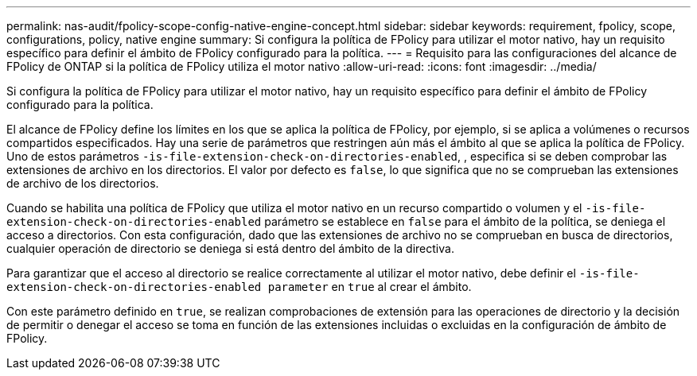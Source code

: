 ---
permalink: nas-audit/fpolicy-scope-config-native-engine-concept.html 
sidebar: sidebar 
keywords: requirement, fpolicy, scope, configurations, policy, native engine 
summary: Si configura la política de FPolicy para utilizar el motor nativo, hay un requisito específico para definir el ámbito de FPolicy configurado para la política. 
---
= Requisito para las configuraciones del alcance de FPolicy de ONTAP si la política de FPolicy utiliza el motor nativo
:allow-uri-read: 
:icons: font
:imagesdir: ../media/


[role="lead"]
Si configura la política de FPolicy para utilizar el motor nativo, hay un requisito específico para definir el ámbito de FPolicy configurado para la política.

El alcance de FPolicy define los límites en los que se aplica la política de FPolicy, por ejemplo, si se aplica a volúmenes o recursos compartidos especificados. Hay una serie de parámetros que restringen aún más el ámbito al que se aplica la política de FPolicy. Uno de estos parámetros `-is-file-extension-check-on-directories-enabled`, , especifica si se deben comprobar las extensiones de archivo en los directorios. El valor por defecto es `false`, lo que significa que no se comprueban las extensiones de archivo de los directorios.

Cuando se habilita una política de FPolicy que utiliza el motor nativo en un recurso compartido o volumen y el `-is-file-extension-check-on-directories-enabled` parámetro se establece en `false` para el ámbito de la política, se deniega el acceso a directorios. Con esta configuración, dado que las extensiones de archivo no se comprueban en busca de directorios, cualquier operación de directorio se deniega si está dentro del ámbito de la directiva.

Para garantizar que el acceso al directorio se realice correctamente al utilizar el motor nativo, debe definir el `-is-file-extension-check-on-directories-enabled parameter` en `true` al crear el ámbito.

Con este parámetro definido en `true`, se realizan comprobaciones de extensión para las operaciones de directorio y la decisión de permitir o denegar el acceso se toma en función de las extensiones incluidas o excluidas en la configuración de ámbito de FPolicy.
